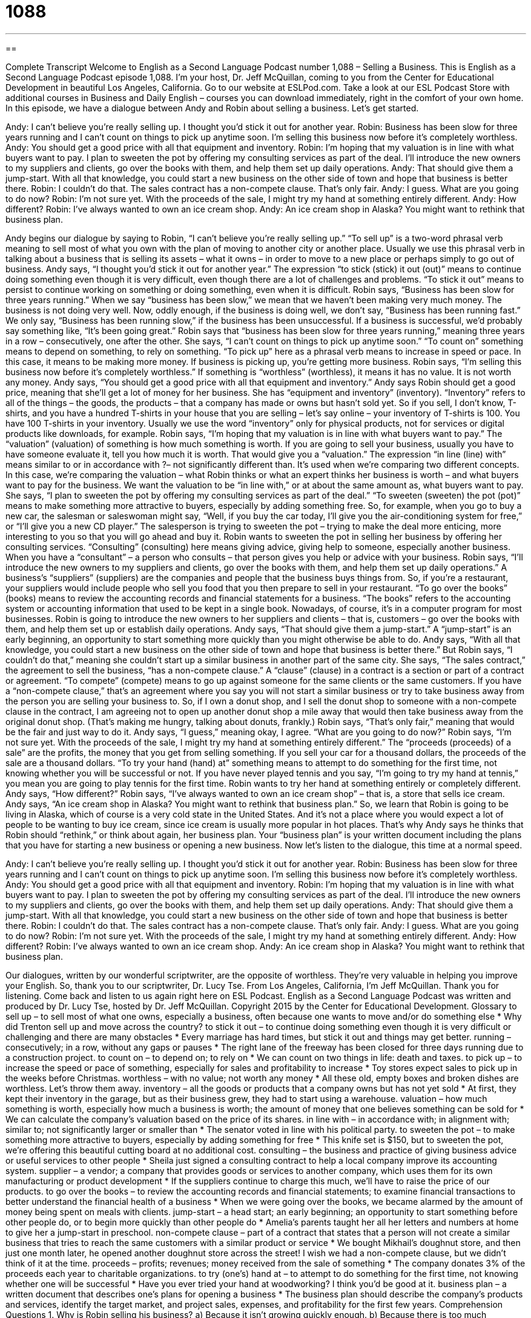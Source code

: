 = 1088
:toc: left
:toclevels: 3
:sectnums:
:stylesheet: ../../../myAdocCss.css

'''

== 

Complete Transcript
Welcome to English as a Second Language Podcast number 1,088 – Selling a Business.
This is English as a Second Language Podcast episode 1,088. I’m your host, Dr. Jeff McQuillan, coming to you from the Center for Educational Development in beautiful Los Angeles, California.
Go to our website at ESLPod.com. Take a look at our ESL Podcast Store with additional courses in Business and Daily English – courses you can download immediately, right in the comfort of your own home.
In this episode, we have a dialogue between Andy and Robin about selling a business. Let’s get started.
[start of dialogue]
Andy: I can’t believe you’re really selling up. I thought you’d stick it out for another year.
Robin: Business has been slow for three years running and I can’t count on things to pick up anytime soon. I’m selling this business now before it’s completely worthless.
Andy: You should get a good price with all that equipment and inventory.
Robin: I’m hoping that my valuation is in line with what buyers want to pay. I plan to sweeten the pot by offering my consulting services as part of the deal. I’ll introduce the new owners to my suppliers and clients, go over the books with them, and help them set up daily operations.
Andy: That should give them a jump-start. With all that knowledge, you could start a new business on the other side of town and hope that business is better there.
Robin: I couldn’t do that. The sales contract has a non-compete clause. That’s only fair.
Andy: I guess. What are you going to do now?
Robin: I’m not sure yet. With the proceeds of the sale, I might try my hand at something entirely different.
Andy: How different?
Robin: I’ve always wanted to own an ice cream shop.
Andy: An ice cream shop in Alaska? You might want to rethink that business plan.
[end of dialogue]
Andy begins our dialogue by saying to Robin, “I can’t believe you’re really selling up.” “To sell up” is a two-word phrasal verb meaning to sell most of what you own with the plan of moving to another city or another place. Usually we use this phrasal verb in talking about a business that is selling its assets – what it owns – in order to move to a new place or perhaps simply to go out of business.
Andy says, “I thought you’d stick it out for another year.” The expression “to stick (stick) it out (out)” means to continue doing something even though it is very difficult, even though there are a lot of challenges and problems. “To stick it out” means to persist to continue working on something or doing something, even when it is difficult.
Robin says, “Business has been slow for three years running.” When we say “business has been slow,” we mean that we haven’t been making very much money. The business is not doing very well. Now, oddly enough, if the business is doing well, we don’t say, “Business has been running fast.” We only say, “Business has been running slow,” if the business has been unsuccessful. If a business is successful, we’d probably say something like, “It’s been going great.”
Robin says that “business has been slow for three years running,” meaning three years in a row – consecutively, one after the other. She says, “I can’t count on things to pick up anytime soon.” “To count on” something means to depend on something, to rely on something. “To pick up” here as a phrasal verb means to increase in speed or pace. In this case, it means to be making more money. If business is picking up, you’re getting more business.
Robin says, “I’m selling this business now before it’s completely worthless.” If something is “worthless” (worthless), it means it has no value. It is not worth any money. Andy says, “You should get a good price with all that equipment and inventory.” Andy says Robin should get a good price, meaning that she’ll get a lot of money for her business. She has “equipment and inventory” (inventory). “Inventory” refers to all of the things – the goods, the products – that a company has made or owns but hasn’t sold yet.
So if you sell, I don’t know, T-shirts, and you have a hundred T-shirts in your house that you are selling – let’s say online – your inventory of T-shirts is 100. You have 100 T-shirts in your inventory. Usually we use the word “inventory” only for physical products, not for services or digital products like downloads, for example.
Robin says, “I’m hoping that my valuation is in line with what buyers want to pay.” The “valuation” (valuation) of something is how much something is worth. If you are going to sell your business, usually you have to have someone evaluate it, tell you how much it is worth. That would give you a “valuation.”
The expression “in line (line) with” means similar to or in accordance with ?– not significantly different than. It’s used when we’re comparing two different concepts. In this case, we’re comparing the valuation – what Robin thinks or what an expert thinks her business is worth – and what buyers want to pay for the business. We want the valuation to be “in line with,” or at about the same amount as, what buyers want to pay.
She says, “I plan to sweeten the pot by offering my consulting services as part of the deal.” “To sweeten (sweeten) the pot (pot)” means to make something more attractive to buyers, especially by adding something free. So, for example, when you go to buy a new car, the salesman or saleswoman might say, “Well, if you buy the car today, I’ll give you the air-conditioning system for free,” or “I’ll give you a new CD player.” The salesperson is trying to sweeten the pot – trying to make the deal more enticing, more interesting to you so that you will go ahead and buy it.
Robin wants to sweeten the pot in selling her business by offering her consulting services. “Consulting” (consulting) here means giving advice, giving help to someone, especially another business. When you have a “consultant” – a person who consults – that person gives you help or advice with your business. Robin says, “I’ll introduce the new owners to my suppliers and clients, go over the books with them, and help them set up daily operations.” A business’s “suppliers” (suppliers) are the companies and people that the business buys things from.
So, if you’re a restaurant, your suppliers would include people who sell you food that you then prepare to sell in your restaurant. “To go over the books” (books) means to review the accounting records and financial statements for a business. “The books” refers to the accounting system or accounting information that used to be kept in a single book. Nowadays, of course, it’s in a computer program for most businesses. Robin is going to introduce the new owners to her suppliers and clients – that is, customers – go over the books with them, and help them set up or establish daily operations.
Andy says, “That should give them a jump-start.” A “jump-start” is an early beginning, an opportunity to start something more quickly than you might otherwise be able to do. Andy says, “With all that knowledge, you could start a new business on the other side of town and hope that business is better there.” But Robin says, “I couldn’t do that,” meaning she couldn’t start up a similar business in another part of the same city.
She says, “The sales contract,” the agreement to sell the business, “has a non-compete clause.” A “clause” (clause) in a contract is a section or part of a contract or agreement. “To compete” (compete) means to go up against someone for the same clients or the same customers. If you have a “non-compete clause,” that’s an agreement where you say you will not start a similar business or try to take business away from the person you are selling your business to.
So, if I own a donut shop, and I sell the donut shop to someone with a non-compete clause in the contract, I am agreeing not to open up another donut shop a mile away that would then take business away from the original donut shop. (That’s making me hungry, talking about donuts, frankly.) Robin says, “That’s only fair,” meaning that would be the fair and just way to do it. Andy says, “I guess,” meaning okay, I agree. “What are you going to do now?”
Robin says, “I’m not sure yet. With the proceeds of the sale, I might try my hand at something entirely different.” The “proceeds (proceeds) of a sale” are the profits, the money that you get from selling something. If you sell your car for a thousand dollars, the proceeds of the sale are a thousand dollars. “To try your hand (hand) at” something means to attempt to do something for the first time, not knowing whether you will be successful or not. If you have never played tennis and you say, “I’m going to try my hand at tennis,” you mean you are going to play tennis for the first time.
Robin wants to try her hand at something entirely or completely different. Andy says, “How different?” Robin says, “I’ve always wanted to own an ice cream shop” – that is, a store that sells ice cream. Andy says, “An ice cream shop in Alaska? You might want to rethink that business plan.”
So, we learn that Robin is going to be living in Alaska, which of course is a very cold state in the United States. And it’s not a place where you would expect a lot of people to be wanting to buy ice cream, since ice cream is usually more popular in hot places. That’s why Andy says he thinks that Robin should “rethink,” or think about again, her business plan. Your “business plan” is your written document including the plans that you have for starting a new business or opening a new business.
Now let’s listen to the dialogue, this time at a normal speed.
[start of dialogue]
Andy: I can’t believe you’re really selling up. I thought you’d stick it out for another year.
Robin: Business has been slow for three years running and I can’t count on things to pick up anytime soon. I’m selling this business now before it’s completely worthless.
Andy: You should get a good price with all that equipment and inventory.
Robin: I’m hoping that my valuation is in line with what buyers want to pay. I plan to sweeten the pot by offering my consulting services as part of the deal. I’ll introduce the new owners to my suppliers and clients, go over the books with them, and help them set up daily operations.
Andy: That should give them a jump-start. With all that knowledge, you could start a new business on the other side of town and hope that business is better there.
Robin: I couldn’t do that. The sales contract has a non-compete clause. That’s only fair.
Andy: I guess. What are you going to do now?
Robin: I’m not sure yet. With the proceeds of the sale, I might try my hand at something entirely different.
Andy: How different?
Robin: I’ve always wanted to own an ice cream shop.
Andy: An ice cream shop in Alaska? You might want to rethink that business plan.
[end of dialogue]
Our dialogues, written by our wonderful scriptwriter, are the opposite of worthless. They’re very valuable in helping you improve your English. So, thank you to our scriptwriter, Dr. Lucy Tse.
From Los Angeles, California, I’m Jeff McQuillan. Thank you for listening. Come back and listen to us again right here on ESL Podcast.
English as a Second Language Podcast was written and produced by Dr. Lucy Tse, hosted by Dr. Jeff McQuillan. Copyright 2015 by the Center for Educational Development.
Glossary
to sell up – to sell most of what one owns, especially a business, often because one wants to move and/or do something else
* Why did Trenton sell up and move across the country?
to stick it out – to continue doing something even though it is very difficult or challenging and there are many obstacles
* Every marriage has hard times, but stick it out and things may get better.
running – consecutively; in a row, without any gaps or pauses
* The right lane of the freeway has been closed for three days running due to a construction project.
to count on – to depend on; to rely on
* We can count on two things in life: death and taxes.
to pick up – to increase the speed or pace of something, especially for sales and profitability to increase
* Toy stores expect sales to pick up in the weeks before Christmas.
worthless – with no value; not worth any money
* All these old, empty boxes and broken dishes are worthless. Let’s throw them away.
inventory – all the goods or products that a company owns but has not yet sold
* At first, they kept their inventory in the garage, but as their business grew, they had to start using a warehouse.
valuation – how much something is worth, especially how much a business is worth; the amount of money that one believes something can be sold for
* We can calculate the company’s valuation based on the price of its shares.
in line with – in accordance with; in alignment with; similar to; not significantly larger or smaller than
* The senator voted in line with his political party.
to sweeten the pot – to make something more attractive to buyers, especially by adding something for free
* This knife set is $150, but to sweeten the pot, we’re offering this beautiful cutting board at no additional cost.
consulting – the business and practice of giving business advice or useful services to other people
* Sheila just signed a consulting contract to help a local company improve its accounting system.
supplier – a vendor; a company that provides goods or services to another company, which uses them for its own manufacturing or product development
* If the suppliers continue to charge this much, we’ll have to raise the price of our products.
to go over the books – to review the accounting records and financial statements; to examine financial transactions to better understand the financial health of a business
* When we were going over the books, we became alarmed by the amount of money being spent on meals with clients.
jump-start – a head start; an early beginning; an opportunity to start something before other people do, or to begin more quickly than other people do
* Amelia’s parents taught her all her letters and numbers at home to give her a jump-start in preschool.
non-compete clause – part of a contract that states that a person will not create a similar business that tries to reach the same customers with a similar product or service
* We bought Mikhail’s doughnut store, and then just one month later, he opened another doughnut store across the street! I wish we had a non-compete clause, but we didn’t think of it at the time.
proceeds – profits; revenues; money received from the sale of something
* The company donates 3% of the proceeds each year to charitable organizations.
to try (one’s) hand at – to attempt to do something for the first time, not knowing whether one will be successful
* Have you ever tried your hand at woodworking? I think you’d be good at it.
business plan – a written document that describes one’s plans for opening a business
* The business plan should describe the company’s products and services, identify the target market, and project sales, expenses, and profitability for the first few years.
Comprehension Questions
1. Why is Robin selling his business?
a) Because it isn’t growing quickly enough.
b) Because there is too much competition.
c) Because he’s bored with it.
2. What will Robin do when he goes over the books with the buyer?
a) He’ll give the buyer all the instruction manuals.
b) He’ll review the company’s financial records with the buyer.
c) He’ll take the buyer to the library.
Answers at bottom.
What Else Does It Mean?
to sell up
The phrase “to sell up,” in this podcast, means to sell most of what one owns, especially a business, often because one wants to move and/or do something else: “Let’s sell up and use the money to retire on a warm, tropical island.” The phrase “to sell out” means to no longer have an item available for sale, because everything has been sold: “As the storm approached, the grocery stores sold out of bottled water and batteries.” The phrase “to sell out” can also mean to agree to do something that one does not agree with in order to receive money: “Justin always advocated for small, local businesses until he sold out and went to work for a multinational corporation that could pay him a better salary.”
to try (one’s) hand at
In this podcast, the phrase “to try (one’s) hand at” means to attempt to do something for the first time, not knowing whether one will be successful: “Have you ever tried your hand at playing poker?” The phrase “to lend a hand” means to help someone: “Could you lend a hand with these dirty dishes, please?” The phrase “to get out of hand” means to get out of control: “This party is getting out of hand. Maybe we should tell everybody to leave.” The phrase “to have a hand in (something)” means to participate or to be involved in something: “Did you have a hand in planning Waseem’s surprise party?” Finally, the phrase “hands down” means easily or clearly: “Hands down, that was the best meal I’ve ever had.”
Culture Note
Business Valuation
Business valuation “comes into play” (becomes relevant; is needed or necessary) whenever someone needs to know the “market value” (how much someone will pay for something) of a business. Obviously, business valuation is important when someone wants to sell a business. A careful “financial appraisal” (the process of determining how much something is worth) can help the seller “set” (establish; create) an “reasonable” (not too high or low) price and attract the right buyers. And buyers must also conduct a careful valuation to “assure” (make sure something is true) themselves that they are not paying too much for a new “acquisition” (something that one is buying, especially a business).
But there are other situations in which valuation is needed. For example, when a business is a “partnership” (a business with several owners) and one or more partners want to sell their “stake” (partial ownership) in the company, a valuation is needed to determine how much that partner or those partners should be paid.
When there are “disputes” (disagreements) about “estate taxes” (taxes that are collected when someone dies), an “objective” (not directly involved, so able to provide a fair assessment) “party” (person or business) must conduct a valuation.
For example, in the case of “divorce” (the official, legal end of a marriage when the two people are no longer married to each other) where one of the spouses (husband or wife) is a business owner, a valuation might be needed to determine and “equitable” (fair) “distribution” (giving something to more than one person) of “assets” (things that have value and can be sold for money) between the two spouses.
Comprehension Answers
1 - a
2 - b